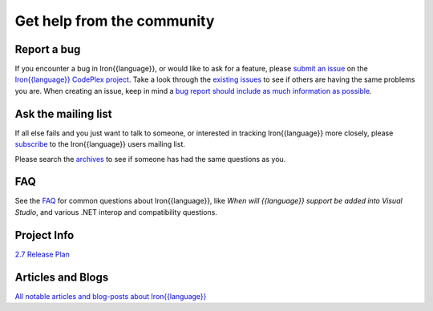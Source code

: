 ===========================
Get help from the community
===========================

------------
Report a bug
------------
If you encounter a bug in Iron{{language}}, or would like to ask for a feature, 
please `submit an issue <http://iron{{language_lower}}.codeplex.com/WorkItem/Create.aspx>`_ on the 
`Iron{{language}} CodePlex project <http://iron{{language_lower}}.codeplex.com>`_. Take a
look through the `existing issues <http://iron{{language_lower}}.codeplex.com/WorkItem/List.aspx>`_
to see if others are having the same problems you are. When creating an issue, 
keep in mind a 
`bug report should include as much information as possible <http://iron{{language_lower}}.codeplex.com/wikipage?title=Iron{{language}}%20Bug%20Template>`_.

--------------------
Ask the mailing list
--------------------
If all else fails and you just want to talk to someone, or interested
in tracking Iron{{language}} more closely, please 
`subscribe <http://mail.python.org/mailman/listinfo/ironpython-users>`_
to the Iron{{language}} users mailing list.
            
Please search the `archives <http://mail.python.org/pipermail/ironpython-users/>`_
to see if someone has had the same questions as you.

---
FAQ
---
See the `FAQ <http://ironpython.codeplex.com/wikipage?title=FAQ>`_
for common questions about Iron{{language}}, like *When will {{language}} support be added into Visual Studio*,
and various .NET interop and compatibility questions.
      
------------
Project Info
------------
`2.7 Release Plan <http://ironpython.codeplex.com/wikipage?title=2.6%20Release%20Plan">`_

------------------
Articles and Blogs
------------------
`All notable articles and blog-posts about Iron{{language}} <articles.html>`_

